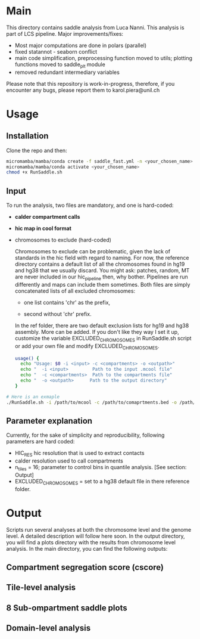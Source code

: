 #+AUTHOR: Karol Piera

* Main

This directory contains saddle analysis from Luca Nanni. This analysis is part of LCS pipeline.
Major improvements/fixes:
- Most major computations are  done in polars (parallel)
- fixed statannot - seaborn conflict
- main code simplification, preprocessing function moved to utils; plotting functions moved to saddle_plt module
- removed redundant intermediary variables
    
Please note that this repository is work-in-progress, therefore, if you encounter any bugs, please report them to karol.piera@unil.ch
  
* Usage

** Installation
Clone the repo and then:
#+begin_src bash
  micromamba/mamba/conda create -f saddle_fast.yml -n <your_chosen_name>
  micromamba/mamba/conda activate <your_chosen_name>
  chmod +x RunSaddle.sh
#+end_src

** Input 
To run the analysis, two files are mandatory, and one is hard-coded:
- *calder compartment calls*
- *hic map in cool format*
- chromosomes to exclude (hard-coded)

  Chromosomes to exclude can be problematic, given the lack of standards in the hic field with regard to naming. For now, the reference directory contains a default list of all the chromosomes found in hg19 and hg38 that we usually discard. You might ask: patches, random, MT are never included in our hic_pipeline then, why bother. Pipelines are run differently and maps can include them sometimes. Both files are simply concatenated lists of all excluded chromosomes:
  + one list contains 'chr' as the prefix,

  + second without 'chr' prefix.
    
  In the ref folder, there are two default exclusion lists for hg19 and hg38 assembly. More can be added. If you don't like they way I set it up, customize the variable EXCLUDED_CHROMOSOMES in RunSaddle.sh script or add your own file and modify EXCLUDED_CHROMOSOMES. 
  
 #+begin_src bash
   usage() {
     echo "Usage: $0 -i <input> -c <compartments> -o <outpath>"
     echo "  -i <input>         Path to the input .mcool file"
     echo "  -c <compartments>  Path to the compartments file"
     echo "  -o <outpath>      Path to the output directory"
   }   
 #+end_src

#+begin_src bash
  # Here is an exmaple
  ./RunSaddle.sh -i /path/to/mcool -c /path/to/comaprtments.bed -o /path/to/your/output
#+end_src
** Parameter explanation 
Currently, for the sake of simplicity and reproducibility, following parameters are hard coded:
- HIC_RES hic resolution that is used to extract contacts
- calder resolution used to call compartments
- n_tiles = 16; parameter to control bins in quantile analysis. [See section: Output]
- EXCLUDED_CHROMOSOMES = set to a hg38 default file in there reference folder.

* Output
Scripts run several analyses at both the chromosome level and the genome level. A detailed description will follow here soon.
In the output directory, you will find a plots directory with the results from chromosome level analysis. 
In the main directory, you can find the following outputs:

** Compartment segregation score (cscore)

** Tile-level analysis

** 8 Sub-ompartment saddle plots

** Domain-level analysis

